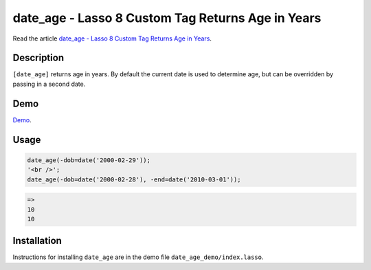 date_age - Lasso 8 Custom Tag Returns Age in Years
##################################################

Read the article `date_age - Lasso 8 Custom Tag Returns Age in Years
<http://www.stevepiercy.com/date_age-lasso-8-custom-tag-returns-age-in-years.html>`_.

Description
===========

``[date_age]`` returns age in years. By default the current date is used to
determine age, but can be overridden by passing in a second date.

Demo
====

`Demo <http://www.stevepiercy.com/lasso/date_age_demo/>`_.

Usage
=====

.. code-block:: lasso

    date_age(-dob=date('2000-02-29'));
    '<br />';
    date_age(-dob=date('2000-02-28'), -end=date('2010-03-01'));

.. code-block:: text

    =>
    10
    10


Installation
============

Instructions for installing ``date_age`` are in the demo file
``date_age_demo/index.lasso``.
